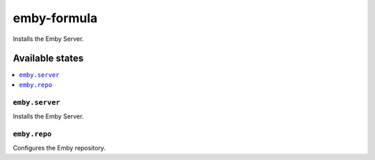 ============
emby-formula
============

.. image:: https://travis-ci.org/corux/emby-formula.svg?branch=master
    :target: https://travis-ci.org/corux/emby-formula

Installs the Emby Server.

Available states
================

.. contents::
    :local:

``emby.server``
---------------

Installs the Emby Server.

``emby.repo``
-------------

Configures the Emby repository.
